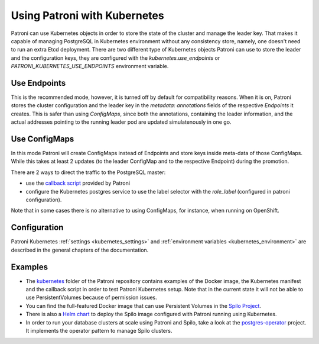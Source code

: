 .. _kubernetes:

=============================
Using Patroni with Kubernetes
=============================

Patroni can use Kubernetes objects in order to store the state of the cluster and manage the leader key. That makes it
capable of managing PostgreSQL in Kubernetes environment without any consistency store, namely, one doesn't
need to run an extra Etcd deployment. There are two different type of Kubernetes objects Patroni can use to store the
leader and the configuration keys, they are configured with the `kubernetes.use_endpoints` or `PATRONI_KUBERNETES_USE_ENDPOINTS`
environment variable.

Use Endpoints
-------------

This is the recommended mode, however, it is turned off by default for compatibility reasons. When it is on, Patroni stores
the cluster configuration and the leader key in the `metadata: annotations` fields of the respective `Endpoints` it creates.
This is safer than using `ConfigMaps`, since both the annotations, containing the leader information, and the actual addresses
pointing to the running leader pod are updated simulatenously in one go.

Use ConfigMaps
--------------

In this mode Patroni will create ConfigMaps instead of Endpoints and store keys inside meta-data of those ConfigMaps.
While this takes at least 2 updates (to the leader ConfigMap and to the respective Endpoint) during the promotion.

There are 2 ways to direct the traffic to the PostgreSQL master:

- use the `callback script <https://github.com/zalando/patroni/blob/master/kubernetes/callback.py>`_ provided by Patroni
- configure the Kubernetes postgres service to use the label selector with the `role_label` (configured in patroni configuration).

Note that in some cases there is no alternative to using ConfigMaps, for instance, when running on OpenShift.

Configuration
-------------

Patroni Kubernetes :ref:`settings <kubernetes_settings>` and :ref:`environment variables <kubernetes_environment>` are described in the general chapters of the documentation.

Examples
--------

- The `kubernetes <https://github.com/zalando/patroni/tree/master/kubernetes>`__ folder of the Patroni repository contains
  examples of the Docker image, the Kubernetes manifest and the callback script in order to test Patroni Kubernetes setup.
  Note that in the current state it will not be able to use PersistentVolumes because of permission issues.

- You can find the full-featured Docker image that can use Persistent Volumes in the
  `Spilo Project <https://github.com/zalando/spilo>`_.

- There is also a `Helm chart <https://github.com/unguiculus/charts/tree/feature/patroni/incubator/patroni>`_
  to deploy the Spilo image configured with Patroni running using Kubernetes.

- In order to run your database clusters at scale using Patroni and Spilo, take a look at the
  `postgres-operator <https://github.com/zalando-incubator/postgres-operator>`_ project. It implements the operator pattern
  to manage Spilo clusters.








